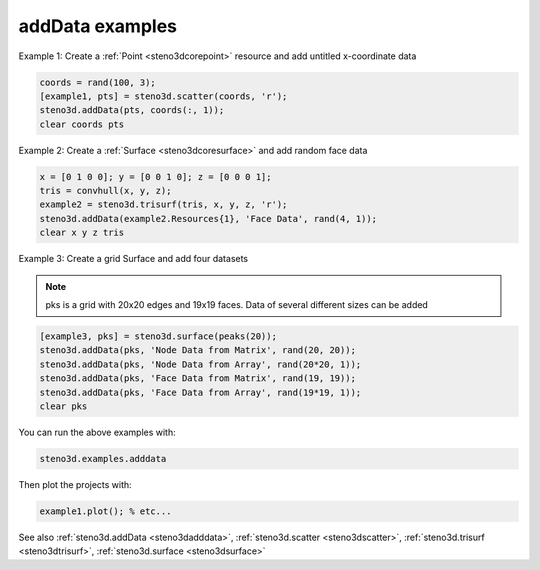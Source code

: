 .. _steno3dexamplesadddata:

addData examples
================



Example 1: Create a :ref:`Point <steno3dcorepoint>` resource and add untitled x-coordinate data

.. code::

    coords = rand(100, 3);
    [example1, pts] = steno3d.scatter(coords, 'r');
    steno3d.addData(pts, coords(:, 1));
    clear coords pts

Example 2: Create a :ref:`Surface <steno3dcoresurface>` and add random face data

.. code::

    x = [0 1 0 0]; y = [0 0 1 0]; z = [0 0 0 1];
    tris = convhull(x, y, z);
    example2 = steno3d.trisurf(tris, x, y, z, 'r');
    steno3d.addData(example2.Resources{1}, 'Face Data', rand(4, 1));
    clear x y z tris

Example 3: Create a grid Surface and add four datasets

.. note::

    pks is a grid with 20x20 edges and 19x19 faces. Data of
    several different sizes can be added

.. code::

    [example3, pks] = steno3d.surface(peaks(20));
    steno3d.addData(pks, 'Node Data from Matrix', rand(20, 20));
    steno3d.addData(pks, 'Node Data from Array', rand(20*20, 1));
    steno3d.addData(pks, 'Face Data from Matrix', rand(19, 19));
    steno3d.addData(pks, 'Face Data from Array', rand(19*19, 1));
    clear pks


You can run the above examples with:

.. code::

    steno3d.examples.adddata

Then plot the projects with:

.. code::

    example1.plot(); % etc...



See also :ref:`steno3d.addData <steno3dadddata>`, :ref:`steno3d.scatter <steno3dscatter>`, :ref:`steno3d.trisurf <steno3dtrisurf>`, :ref:`steno3d.surface <steno3dsurface>`

